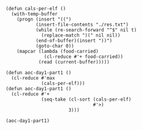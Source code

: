 


#+BEGIN_SRC elisp

(defun cals-per-elf ()
  (with-temp-buffer
    (progn (insert "((")
           (insert-file-contents "./res.txt")
           (while (re-search-forward "^$" nil t)
             (replace-match ")(" nil nil))
           (end-of-buffer)(insert "))")
           (goto-char 0))
    (mapcar (lambda (food-carried)
              (cl-reduce #'+ food-carried))
            (read (current-buffer)))))

(defun aoc-day1-part1 ()
  (cl-reduce #'max
             (cals-per-elf)))
(defun aoc-day1-part1 ()
  (cl-reduce #'+
             (seq-take (cl-sort (cals-per-elf)
                                #'>)
                       3)))

(aoc-day1-part1)
#+END_SRC

#+RESULTS:
: 204610
